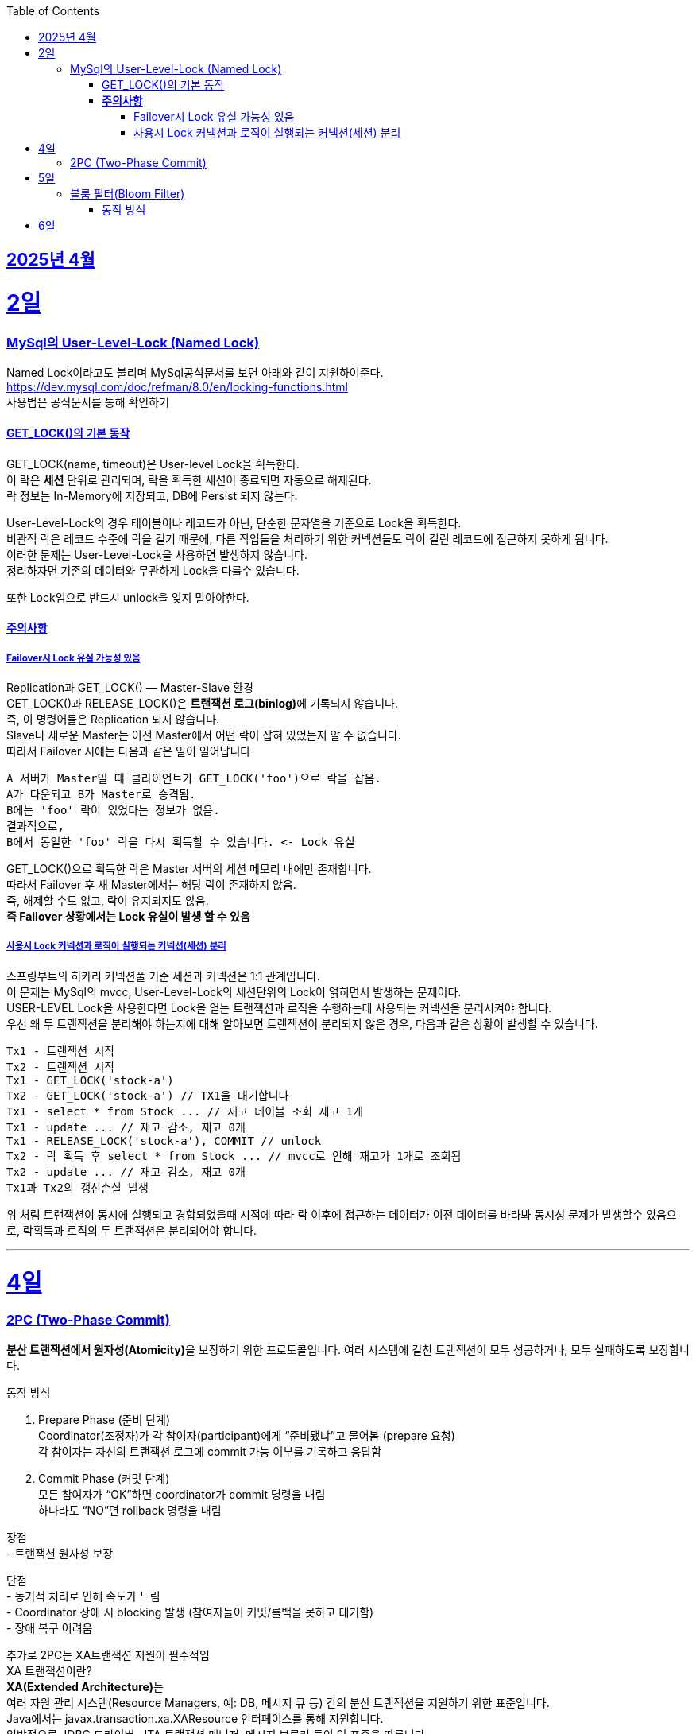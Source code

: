 // Metadata:
:description: Week I Learnt
:keywords: study, til, lwil
// Settings:
:doctype: book
:toc: left
:toclevels: 4
:sectlinks:
:icons: font
:hardbreaks:


[[section-202504]]
== 2025년 4월

[[section-202504-2일]]
2일
===
### MySql의 User-Level-Lock (Named Lock)
Named Lock이라고도 불리며 MySql공식문서를 보면 아래와 같이 지원하여준다.
https://dev.mysql.com/doc/refman/8.0/en/locking-functions.html
사용법은 공식문서를 통해 확인하기

#### GET_LOCK()의 기본 동작
GET_LOCK(name, timeout)은 User-level Lock을 획득한다.
이 락은 **세션** 단위로 관리되며, 락을 획득한 세션이 종료되면 자동으로 해제된다.
락 정보는 In-Memory에 저장되고, DB에 Persist 되지 않는다.

User-Level-Lock의 경우 테이블이나 레코드가 아닌, 단순한 문자열을 기준으로 Lock을 획득한다.
비관적 락은 레코드 수준에 락을 걸기 때문에, 다른 작업들을 처리하기 위한 커넥션들도 락이 걸린 레코드에 접근하지 못하게 됩니다.
이러한 문제는 User-Level-Lock을 사용하면 발생하지 않습니다.
정리하자면 기존의 데이터와 무관하게 Lock을 다룰수 있습니다.

또한 Lock임으로 반드시 unlock을 잊지 말아야한다.

#### **주의사항** 
##### Failover시 Lock 유실 가능성 있음

Replication과 GET_LOCK() — Master-Slave 환경
GET_LOCK()과 RELEASE_LOCK()은 **트랜잭션 로그(binlog)**에 기록되지 않습니다.
즉, 이 명령어들은 Replication 되지 않습니다.
Slave나 새로운 Master는 이전 Master에서 어떤 락이 잡혀 있었는지 알 수 없습니다.
따라서 Failover 시에는 다음과 같은 일이 일어납니다
```
A 서버가 Master일 때 클라이언트가 GET_LOCK('foo')으로 락을 잡음.
A가 다운되고 B가 Master로 승격됨.
B에는 'foo' 락이 있었다는 정보가 없음.
결과적으로,
B에서 동일한 'foo' 락을 다시 획득할 수 있습니다. <- Lock 유실
```
GET_LOCK()으로 획득한 락은 Master 서버의 세션 메모리 내에만 존재합니다.
따라서 Failover 후 새 Master에서는 해당 락이 존재하지 않음.
즉, 해제할 수도 없고, 락이 유지되지도 않음.
**즉 Failover 상황에서는 Lock 유실이 발생 할 수 있음**

##### 사용시 Lock 커넥션과 로직이 실행되는 커넥션(세션) 분리
스프링부트의 히카리 커넥션풀 기준 세션과 커넥션은 1:1 관계입니다.
이 문제는 MySql의 mvcc, User-Level-Lock의 세션단위의 Lock이 얽히면서 발생하는 문제이다.
USER-LEVEL Lock을 사용한다면 Lock을 얻는 트랜잭션과 로직을 수행하는데 사용되는 커넥션을 분리시켜야 합니다.
우선 왜 두 트랜잭션을 분리해야 하는지에 대해 알아보면 트랜잭션이 분리되지 않은 경우, 다음과 같은 상황이 발생할 수 있습니다.
```
Tx1 - 트랜잭션 시작
Tx2 - 트랜잭션 시작
Tx1 - GET_LOCK('stock-a')
Tx2 - GET_LOCK('stock-a') // TX1을 대기합니다
Tx1 - select * from Stock ... // 재고 테이블 조회 재고 1개
Tx1 - update ... // 재고 감소, 재고 0개
Tx1 - RELEASE_LOCK('stock-a'), COMMIT // unlock
Tx2 - 락 획득 후 select * from Stock ... // mvcc로 인해 재고가 1개로 조회됨
Tx2 - update ... // 재고 감소, 재고 0개
Tx1과 Tx2의 갱신손실 발생
```
위 처럼 트랜잭션이 동시에 실행되고 경합되었을때 시점에 따라 락 이후에 접근하는 데이터가 이전 데이터를 바라봐 동시성 문제가 발생할수 있음으로, 락획득과 로직의 두 트랜잭션은 분리되어야 합니다.

---

[[section-202504-4일]]
4일
===
### 2PC (Two-Phase Commit)
**분산 트랜잭션에서 원자성(Atomicity)**을 보장하기 위한 프로토콜입니다. 여러 시스템에 걸친 트랜잭션이 모두 성공하거나, 모두 실패하도록 보장합니다.

동작 방식

1. Prepare Phase (준비 단계)
  Coordinator(조정자)가 각 참여자(participant)에게 “준비됐냐”고 물어봄 (prepare 요청)
  각 참여자는 자신의 트랜잭션 로그에 commit 가능 여부를 기록하고 응답함
2. Commit Phase (커밋 단계)
  모든 참여자가 “OK”하면 coordinator가 commit 명령을 내림
  하나라도 “NO”면 rollback 명령을 내림

장점
- 트랜잭션 원자성 보장

단점
- 동기적 처리로 인해 속도가 느림
- Coordinator 장애 시 blocking 발생 (참여자들이 커밋/롤백을 못하고 대기함)
- 장애 복구 어려움

추가로 2PC는 XA트랜잭션 지원이 필수적임
XA 트랜잭션이란?
**XA(Extended Architecture)**는
여러 자원 관리 시스템(Resource Managers, 예: DB, 메시지 큐 등) 간의 분산 트랜잭션을 지원하기 위한 표준입니다.
Java에서는 javax.transaction.xa.XAResource 인터페이스를 통해 지원합니다.
일반적으로 JDBC 드라이버, JTA 트랜잭션 매니저, 메시지 브로커 등이 이 표준을 따릅니다.

2PC는 다음과 같은 역할이 필요함:
Coordinator (트랜잭션 매니저): 전체 트랜잭션을 조율
Participant (리소스 관리자): 각 자원(DB, MQ 등)을 제어
→ XA 트랜잭션은 이 둘 사이의 통신을 표준화된 방식으로 제공해 주기 때문에, 2PC 구현을 가능하게 합니다.
예: Atomikos, Narayana, Bitronix, Spring JTA 등은 XA 기반의 트랜잭션 매니저입니다.

문제점
XA/2PC는 현실에서는 거의 잘 안 씁니다, 이유는 다음과 같음:
- 일부 시스템이 XA를 완전히 지원하지 않음 (예: 일부 NoSQL, 클라우드 서비스)
- 성능, 확장성 문제
- MSA 환경에서는 오히려 서비스 간 결합도를 높임

---

[[section-202504-5일]]
5일
===
### 블룸 필터(Bloom Filter)
**공간 효율적인 확률 기반의 자료구조**로,  
특정 값이 집합에 **"존재하지 않는지"를 빠르게 판단**하는 데 사용됩니다.

#### 동작 방식

1. **초기 상태**
   - `m`개의 비트로 구성된 배열 (모두 0으로 초기화)
   - `k`개의 서로 다른 해시 함수 사용

2. **값 추가 (put / add)**
   - 저장할 값에 대해 `k`개의 해시 함수를 적용
   - 각각의 해시 함수 결과값을 `m`비트 배열의 인덱스로 변환
   - 해당 인덱스 비트를 모두 `1`로 설정

3. **값 검사 (mightContain / exists)**
   - 검사할 값에 대해 `k`개의 해시 함수를 적용
   - 각 해시 결과값으로 비트 배열의 인덱스를 조회
   - **하나라도 0이면 → "절대 없음"**
   - **모두 1이면 → "있을 수도 있음" (오탐 가능성 있음)**

동작 예시
[cols="1,1", options="header"]
|===
| 데이터 추가 | 비트 배열 변화
| `apple` → hash1 → 3 | `[0, 0, 0, 1, 0, 0, ...]`
| `apple` → hash2 → 7 | `[0, 0, 0, 1, 0, 0, 0, 1, ...]`
| `apple` → hash3 → 20 | `[0, 0, 0, 1, ..., 1 (at 20)]`
|===
그다음 누가 `apple`을 조회할 때, hash1/hash2/hash3 결과 비트가 모두 `1`인지 확인함.


[cols="1,3", options="header"]
|===
| 항목 | 설명
| *추가(add)* | 추가는 가능, 여러 해시 → 각 해시값 위치 비트 = 1
| *조회(contains)* | 여러 해시 → 전부 비트 = 1 이면 "있을 수도 있음", 하나라도 0이면 "절대 없음"
| *삭제는?* | 일반적으로 불가능
| *오탐 가능성?* | 있음. 하지만 "없다"는 절대적으로 정확
|===

장점
- 매우 빠르고 메모리 효율적
- "없는 것"은 확실하게 걸러냄
- 해시 함수만 있으면 구현 가능

단점
- 오탐(false positive) 가능
- 삭제 불가 (기본 구현 기준)
- 오탐률 튜닝 필요 (`m`, `k`, `n` 조절)

오탐이 발생하는 이유는?
- 비트 배열을 공유하기 때문이에요.
- 여러 키가 같은 위치의 비트를 1로 만들 수 있고, 그 때문에 "겹치는 영역"이 생겨요.
- 그래서 어떤 키가 실제로 저장된 적 없더라도, *다른 키들로 인해 비트가 1*인 상태일 수 있음.

실무에서 유용한 사용 예
- 존재하지 않는 유저/상품 요청을 빠르게 걸러내기
- 캐시 미스 최적화 (DB 접근 방지)
- 크롤링 중복 방지
- 추천 시스템 등에서 본 적 없는 ID 거르기

---

[[section-202504-6일]]
6일
===
아웃박스 패턴
